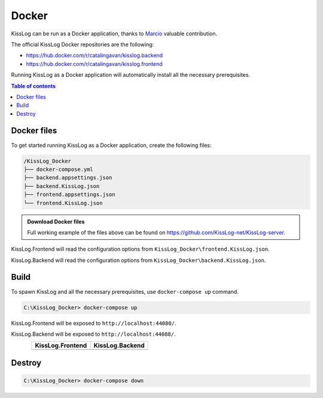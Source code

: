 Docker
=============================

KissLog can be run as a Docker application, thanks to `Marcio <https://github.com/zimbres>`_ valuable contribution.

The official KissLog Docker repositories are the following:

- https://hub.docker.com/r/catalingavan/kisslog.backend

- https://hub.docker.com/r/catalingavan/kisslog.frontend

Running KissLog as a Docker application will automatically install all the necessary prerequisites.

.. contents:: Table of contents
   :local:

Docker files
-------------------------------------------------------

To get started running KissLog as a Docker application, create the following files:

.. code-block:: none

    /KissLog_Docker
    ├── docker-compose.yml
    ├── backend.appsettings.json
    ├── backend.KissLog.json
    ├── frontend.appsettings.json
    └── frontend.KissLog.json

.. admonition:: Download Docker files
   :class: note

   Full working example of the files above can be found on https://github.com/KissLog-net/KissLog-server.

KissLog.Frontend will read the configuration options from ``KissLog_Docker\frontend.KissLog.json``.

KissLog.Backend will read the configuration options from ``KissLog_Docker\backend.KissLog.json``.

.. code-block:: none
    :caption: docker-compose.yml

    version: "3.7"
    networks:
      default:
        name: kisslog-net
        driver_opts:
          com.docker.network.driver.mtu: 1380

    services:
      backend:
        image: catalingavan/kisslog.backend:3.1.1
        container_name: kisslog.backend.dev
        restart: unless-stopped
        volumes:
          - ./backend.appsettings.json:/app/appsettings.json
          - ./backend.KissLog.json:/app/Configuration/KissLog.json
        ports:
          - "44088:80"
        links:
          - "mongodb"

      frontend:
        image: catalingavan/kisslog.frontend:3.1.1
        container_name: kisslog.frontend.dev
        restart: unless-stopped
        volumes:
          - ./frontend.appsettings.json:/app/appsettings.json
          - ./frontend.KissLog.json:/app/Configuration/KissLog.json
        ports:
          - "44080:80"
        links:
          - "backend"
          - "mariadb"

      mongodb:
        image: mongo
        container_name: kisslog.mongodb.dev
        restart: unless-stopped
        volumes:
          - mongo-data:/data/db
          - mongo-config:/data/configdb

      mariadb:
        image: mariadb
        container_name: kisslog.mariadb.dev
        restart: unless-stopped
        volumes:
          - mariadb-data:/var/lib/mysql
        environment:
          MYSQL_ROOT_PASSWORD: pass
          MYSQL_DATABASE: KissLog_Frontend_Dev

      volumes:
        mariadb-data:
        mongo-data:
        mongo-config:


.. code-block:: json
    :caption: frontend.appsettings.json

    {
        "Logging": {
            "LogLevel": {
                "Default": "Warning",
                "Microsoft": "Warning",
                "Microsoft.Hosting.Lifetime": "Warning"
            }
        },
        "ApplicationType": "OnPremises",
        "ConfigurationFilePath": "Configuration/KissLog.json",
        "KissLogCloud": "",
        "AllowedHosts": "*",
        "Kestrel": {
            "EndPoints": {
                "Http": {
                    "Url": "http://0.0.0.0:80"
                }
            }
        }
    }

.. code-block:: json
    :caption: frontend.KissLog.json (simplified version)

    {
        "KissLogBackendUrl": "http://kisslog.backend.dev",
        "KissLogFrontendUrl": "http://kisslog.frontend.dev",
        "Database": {
            "Provider": "MySql",
            "KissLogDbContext": "server=kisslog.mariadb.dev;port=3306;database=KissLog_Frontend_Dev;uid=root;password=pass;Charset=utf8;"
        },

        "/* Other configuration options */": ""
    }

.. code-block:: json
    :caption: backend.appsettings.json

    {
        "Logging": {
            "LogLevel": {
                "Default": "Warning",
                "Microsoft": "Warning",
                "Microsoft.Hosting.Lifetime": "Warning"
            }
        },
        "ConfigurationFilePath": "Configuration/KissLog.json",
        "AllowedHosts": "*",
        "Kestrel": {
            "EndPoints": {
                "Http": {
                    "Url": "http://0.0.0.0:80"
                }
            }
        }
    }

.. code-block:: json
    :caption: backend.KissLog.json (simplified version)

    {
        "KissLogBackendUrl": "http://kisslog.backend.dev",
        "KissLogFrontendUrl": "http://kisslog.frontend.dev",
        "Database": {
            "Provider": "MongoDb",
            "MongoDb": {
                "ConnectionString": "mongodb://kisslog.mongodb.dev:27017",
                "DatabaseName": "KissLogDev"
            }
        },

        "/* Other configuration options */": ""
    }

Build
-------------------------------------------------------

To spawn KissLog and all the necessary prerequisites, use ``docker-compose up`` command.

.. code-block:: none

    C:\KissLog_Docker> docker-compose up

KissLog.Frontend will be exposed to ``http://localhost:44080/``.

KissLog.Backend will be exposed to ``http://localhost:44088/``.

.. figure:: images/docker-compose-up.png
   :align: left

.. list-table::
   :header-rows: 1

   * - KissLog.Frontend
     - KissLog.Backend
   * - .. image:: images/kisslog-frontend-docker.png
         :alt: KissLog.Frontend running on Docker
     - .. image:: images/kisslog-backend-docker.png
         :alt: KissLog.Backend running on Docker

Destroy
----------------------------

.. code-block:: none

    C:\KissLog_Docker> docker-compose down

.. figure:: images/docker-compose-down.png
   :align: left

